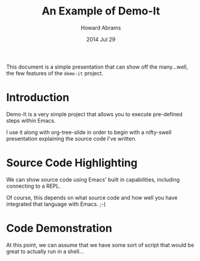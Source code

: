 #+TITLE:  An Example of Demo-It
#+AUTHOR: Howard Abrams
#+DATE:   2014 Jul 29

This document is a simple presentation that can show off the
many...well, the few features of the =demo-it= project.

* Introduction

  Demo-It is a very simple project that allows you to execute
  pre-defined steps within Emacs.

  I use it along with org-tree-slide in order to begin with a
  nifty-swell presentation explaining the source code I've written.

* Source Code Highlighting

  We can show source code using Emacs'
  built in capabilities, including connecting
  to a REPL.

  Of course, this depends on what source
  code and how well you have integrated
  that language with Emacs. ;-)

* Code Demonstration

  At this point, we can assume that we
  have some sort of script that would be
  great to actually run in a shell...
